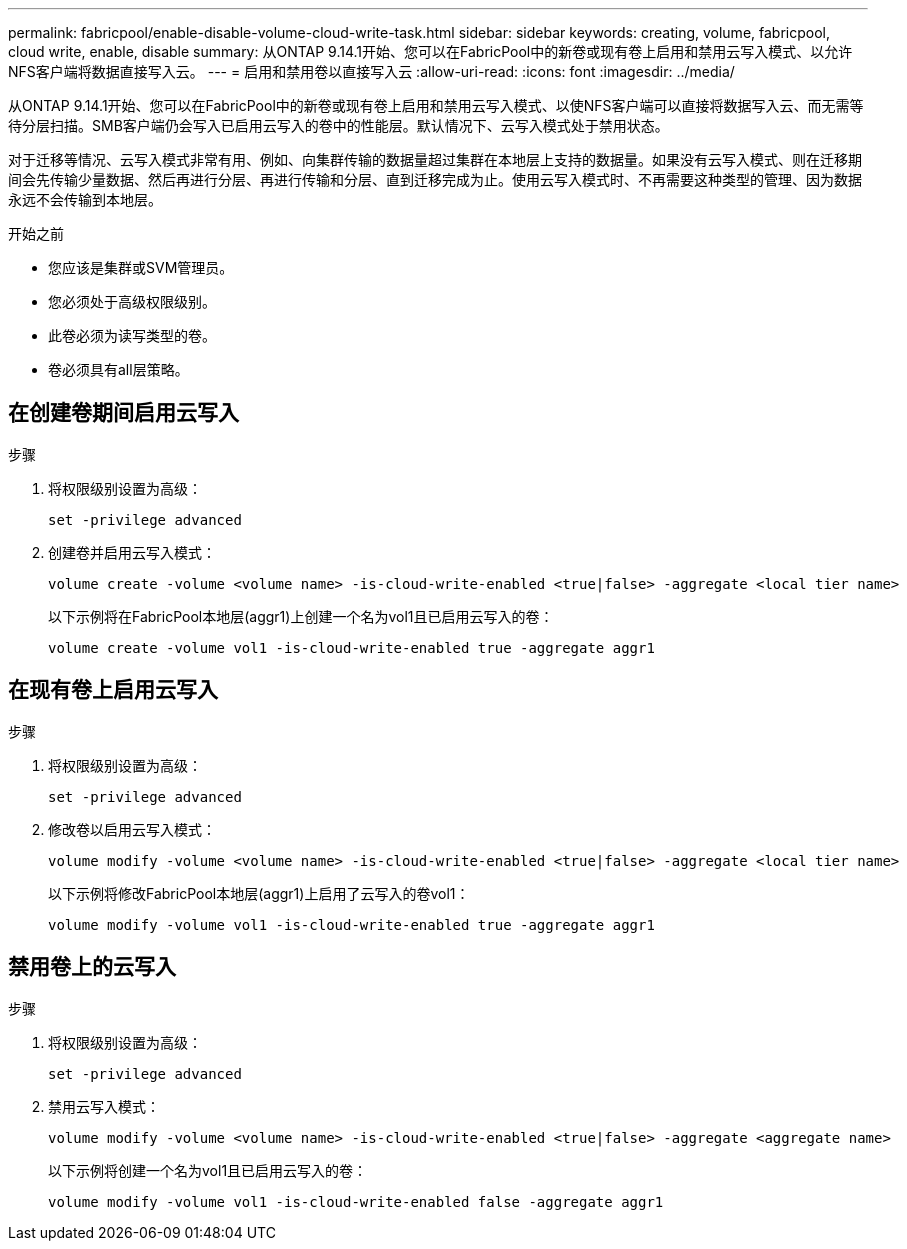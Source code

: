 ---
permalink: fabricpool/enable-disable-volume-cloud-write-task.html 
sidebar: sidebar 
keywords: creating, volume, fabricpool, cloud write, enable, disable 
summary: 从ONTAP 9.14.1开始、您可以在FabricPool中的新卷或现有卷上启用和禁用云写入模式、以允许NFS客户端将数据直接写入云。 
---
= 启用和禁用卷以直接写入云
:allow-uri-read: 
:icons: font
:imagesdir: ../media/


[role="lead"]
从ONTAP 9.14.1开始、您可以在FabricPool中的新卷或现有卷上启用和禁用云写入模式、以使NFS客户端可以直接将数据写入云、而无需等待分层扫描。SMB客户端仍会写入已启用云写入的卷中的性能层。默认情况下、云写入模式处于禁用状态。

对于迁移等情况、云写入模式非常有用、例如、向集群传输的数据量超过集群在本地层上支持的数据量。如果没有云写入模式、则在迁移期间会先传输少量数据、然后再进行分层、再进行传输和分层、直到迁移完成为止。使用云写入模式时、不再需要这种类型的管理、因为数据永远不会传输到本地层。

.开始之前
* 您应该是集群或SVM管理员。
* 您必须处于高级权限级别。
* 此卷必须为读写类型的卷。
* 卷必须具有all层策略。




== 在创建卷期间启用云写入

.步骤
. 将权限级别设置为高级：
+
[source, cli]
----
set -privilege advanced
----
. 创建卷并启用云写入模式：
+
[source, cli]
----
volume create -volume <volume name> -is-cloud-write-enabled <true|false> -aggregate <local tier name>
----
+
以下示例将在FabricPool本地层(aggr1)上创建一个名为vol1且已启用云写入的卷：

+
[listing]
----
volume create -volume vol1 -is-cloud-write-enabled true -aggregate aggr1
----




== 在现有卷上启用云写入

.步骤
. 将权限级别设置为高级：
+
[source, cli]
----
set -privilege advanced
----
. 修改卷以启用云写入模式：
+
[source, cli]
----
volume modify -volume <volume name> -is-cloud-write-enabled <true|false> -aggregate <local tier name>
----
+
以下示例将修改FabricPool本地层(aggr1)上启用了云写入的卷vol1：

+
[listing]
----
volume modify -volume vol1 -is-cloud-write-enabled true -aggregate aggr1
----




== 禁用卷上的云写入

.步骤
. 将权限级别设置为高级：
+
[source, cli]
----
set -privilege advanced
----
. 禁用云写入模式：
+
[source, cli]
----
volume modify -volume <volume name> -is-cloud-write-enabled <true|false> -aggregate <aggregate name>
----
+
以下示例将创建一个名为vol1且已启用云写入的卷：

+
[listing]
----
volume modify -volume vol1 -is-cloud-write-enabled false -aggregate aggr1
----

